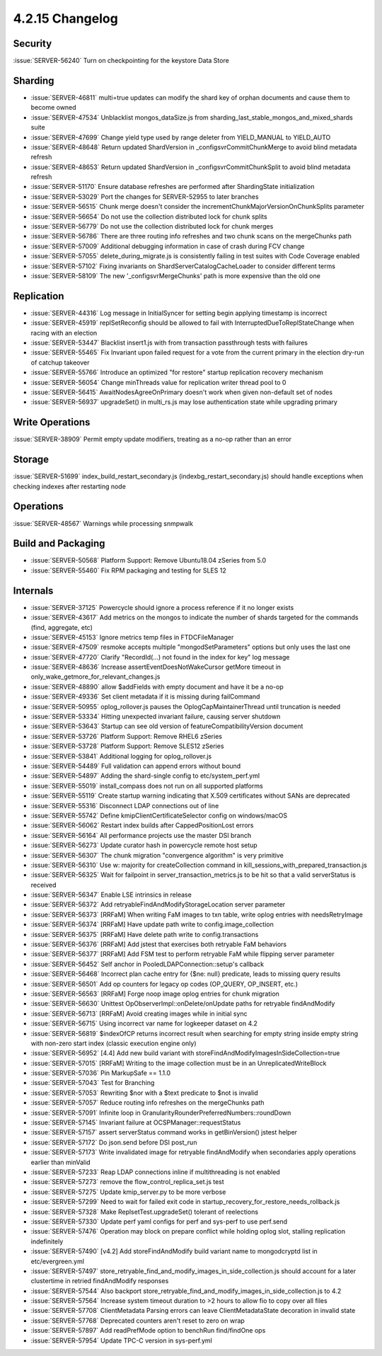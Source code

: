 .. _4.2.15-changelog:

4.2.15 Changelog
----------------

Security
~~~~~~~~

:issue:`SERVER-56240` Turn on checkpointing for the keystore Data Store

Sharding
~~~~~~~~

- :issue:`SERVER-46811` multi=true updates can modify the shard key of orphan documents and cause them to become owned
- :issue:`SERVER-47534` Unblacklist mongos_dataSize.js from sharding_last_stable_mongos_and_mixed_shards suite 
- :issue:`SERVER-47699` Change yield type used by range deleter from YIELD_MANUAL to YIELD_AUTO
- :issue:`SERVER-48648` Return updated ShardVersion in _configsvrCommitChunkMerge to avoid blind metadata refresh
- :issue:`SERVER-48653` Return updated ShardVersion in _configsvrCommitChunkSplit to avoid blind metadata refresh
- :issue:`SERVER-51170` Ensure database refreshes are performed after ShardingState initialization
- :issue:`SERVER-53029` Port the changes for SERVER-52955 to later branches
- :issue:`SERVER-56515` Chunk merge doesn't consider the incrementChunkMajorVersionOnChunkSplits parameter
- :issue:`SERVER-56654` Do not use the collection distributed lock for chunk splits
- :issue:`SERVER-56779` Do not use the collection distributed lock for chunk merges
- :issue:`SERVER-56786` There are three routing info refreshes and two chunk scans on the mergeChunks path
- :issue:`SERVER-57009` Additional debugging information in case of crash during FCV change
- :issue:`SERVER-57055` delete_during_migrate.js is consistently failing in test suites with Code Coverage enabled
- :issue:`SERVER-57102` Fixing invariants on ShardServerCatalogCacheLoader to consider different terms
- :issue:`SERVER-58109` The new '_configsvrMergeChunks' path is more expensive than the old one

Replication
~~~~~~~~~~~

- :issue:`SERVER-44316` Log message in InitialSyncer for setting begin applying timestamp is incorrect
- :issue:`SERVER-45919` replSetReconfig should be allowed to fail with InterruptedDueToReplStateChange when racing with an election
- :issue:`SERVER-53447` Blacklist insert1.js with from transaction passthrough tests with failures
- :issue:`SERVER-55465` Fix Invariant upon failed request for a vote from the current primary in the election dry-run of catchup takeover
- :issue:`SERVER-55766` Introduce an optimized "for restore" startup replication recovery mechanism
- :issue:`SERVER-56054` Change minThreads value for replication writer thread pool to 0
- :issue:`SERVER-56415` AwaitNodesAgreeOnPrimary doesn't work when given non-default set of nodes
- :issue:`SERVER-56937` upgradeSet() in multi_rs.js may lose authentication state while upgrading primary

Write Operations
~~~~~~~~~~~~~~~~

:issue:`SERVER-38909` Permit empty update modifiers, treating as a no-op rather than an error

Storage
~~~~~~~

:issue:`SERVER-51699` index_build_restart_secondary.js (indexbg_restart_secondary.js) should handle exceptions when checking indexes after restarting node

Operations
~~~~~~~~~~

:issue:`SERVER-48567` Warnings while processing snmpwalk

Build and Packaging
~~~~~~~~~~~~~~~~~~~

- :issue:`SERVER-50568` Platform Support: Remove Ubuntu18.04 zSeries from 5.0
- :issue:`SERVER-55460` Fix RPM packaging and testing for SLES 12

Internals
~~~~~~~~~

- :issue:`SERVER-37125` Powercycle should ignore a process reference if it no longer exists
- :issue:`SERVER-43617` Add metrics on the mongos to indicate the number of shards targeted for the commands (find, aggregate, etc)
- :issue:`SERVER-45153` Ignore metrics temp files in FTDCFileManager
- :issue:`SERVER-47509` resmoke accepts multiple "mongodSetParameters" options but only uses the last one
- :issue:`SERVER-47720` Clarify "RecordId(...) not found in the index for key" log message
- :issue:`SERVER-48636` Increase assertEventDoesNotWakeCursor getMore timeout in only_wake_getmore_for_relevant_changes.js
- :issue:`SERVER-48890` allow $addFields with empty document and have it be a no-op
- :issue:`SERVER-49336` Set client metadata if it is missing during failCommand
- :issue:`SERVER-50955` oplog_rollover.js pauses the OplogCapMaintainerThread until truncation is needed
- :issue:`SERVER-53334` Hitting unexpected invariant failure, causing server shutdown
- :issue:`SERVER-53643` Startup can see old version of featureCompatibilityVersion document
- :issue:`SERVER-53726` Platform Support: Remove RHEL6 zSeries
- :issue:`SERVER-53728` Platform Support: Remove SLES12 zSeries
- :issue:`SERVER-53841` Additional logging for oplog_rollover.js
- :issue:`SERVER-54489` Full validation can append errors without bound
- :issue:`SERVER-54897` Adding the shard-single config to etc/system_perf.yml
- :issue:`SERVER-55019` install_compass does not run on all supported platforms
- :issue:`SERVER-55119` Create startup warning indicating that X.509 certificates without SANs are deprecated
- :issue:`SERVER-55316` Disconnect LDAP connections out of line
- :issue:`SERVER-55742` Define kmipClientCertificateSelector config on windows/macOS
- :issue:`SERVER-56062` Restart index builds after CappedPositionLost errors
- :issue:`SERVER-56164` All performance projects use the master DSI branch
- :issue:`SERVER-56273` Update curator hash in powercycle remote host setup
- :issue:`SERVER-56307` The chunk migration "convergence algorithm" is very primitive
- :issue:`SERVER-56310` Use w: majority for createCollection command in kill_sessions_with_prepared_transaction.js
- :issue:`SERVER-56325` Wait for failpoint in server_transaction_metrics.js to be hit so that a valid serverStatus is received
- :issue:`SERVER-56347` Enable LSE intrinsics in release
- :issue:`SERVER-56372` Add retryableFindAndModifyStorageLocation server parameter
- :issue:`SERVER-56373` [RRFaM] When writing FaM images to txn table, write oplog entries with needsRetryImage
- :issue:`SERVER-56374` [RRFaM] Have update path write to config.image_collection
- :issue:`SERVER-56375` [RRFaM] Have delete path write to config.transactions
- :issue:`SERVER-56376` [RRFaM] Add jstest that exercises both retryable FaM behaviors
- :issue:`SERVER-56377` [RRFaM] Add FSM test to perform retryable FaM while flipping server parameter
- :issue:`SERVER-56452` Self anchor in PooledLDAPConnection::setup's callback
- :issue:`SERVER-56468` Incorrect plan cache entry for {$ne: null} predicate, leads to missing query results
- :issue:`SERVER-56501` Add op counters for legacy op codes (OP_QUERY, OP_INSERT, etc.)
- :issue:`SERVER-56563` [RRFaM] Forge noop image oplog entries for chunk migration
- :issue:`SERVER-56630` Unittest OpObserverImpl::onDelete/onUpdate paths for retryable findAndModify
- :issue:`SERVER-56713` [RRFaM] Avoid creating images while in initial sync
- :issue:`SERVER-56715` Using incorrect var name for logkeeper dataset on 4.2
- :issue:`SERVER-56819` $indexOfCP returns incorrect result when searching for empty string inside empty string with non-zero start index (classic execution engine only)
- :issue:`SERVER-56952` [4.4] Add new build variant with storeFindAndModifyImagesInSideCollection=true
- :issue:`SERVER-57015` [RRFaM] Writing to the image collection must be in an UnreplicatedWriteBlock
- :issue:`SERVER-57036` Pin MarkupSafe == 1.1.0
- :issue:`SERVER-57043` Test for Branching
- :issue:`SERVER-57053` Rewriting $nor with a $text predicate to $not is invalid
- :issue:`SERVER-57057` Reduce routing info refreshes on the mergeChunks path
- :issue:`SERVER-57091` Infinite loop in GranularityRounderPreferredNumbers::roundDown
- :issue:`SERVER-57145` Invariant failure at OCSPManager::requestStatus
- :issue:`SERVER-57157` assert serverStatus command works in getBinVersion() jstest helper
- :issue:`SERVER-57172` Do json.send before DSI post_run
- :issue:`SERVER-57173` Write invalidated image for retryable findAndModify when secondaries apply operations earlier than minValid
- :issue:`SERVER-57233` Reap LDAP connections inline if multithreading is not enabled
- :issue:`SERVER-57273` remove the flow_control_replica_set.js test
- :issue:`SERVER-57275` Update kmip_server.py to be more verbose
- :issue:`SERVER-57299` Need to wait for failed exit code in startup_recovery_for_restore_needs_rollback.js
- :issue:`SERVER-57328` Make ReplsetTest.upgradeSet() tolerant of reelections
- :issue:`SERVER-57330` Update perf yaml configs for perf and sys-perf to use perf.send
- :issue:`SERVER-57476` Operation may block on prepare conflict while holding oplog slot, stalling replication indefinitely
- :issue:`SERVER-57490` [v4.2] Add storeFindAndModify build variant name to mongodcryptd list in etc/evergreen.yml
- :issue:`SERVER-57497` store_retryable_find_and_modify_images_in_side_collection.js should account for a later clustertime in retried findAndModify responses
- :issue:`SERVER-57544` Also backport store_retryable_find_and_modify_images_in_side_collection.js to 4.2
- :issue:`SERVER-57564` Increase system timeout duration to >2 hours to allow fio to copy over all files
- :issue:`SERVER-57708` ClientMetadata Parsing errors can leave ClientMetadataState decoration in invalid state
- :issue:`SERVER-57768` Deprecated counters aren't reset to zero on wrap
- :issue:`SERVER-57897` Add readPrefMode option to benchRun find/findOne ops
- :issue:`SERVER-57954` Update TPC-C version in sys-perf.yml 


